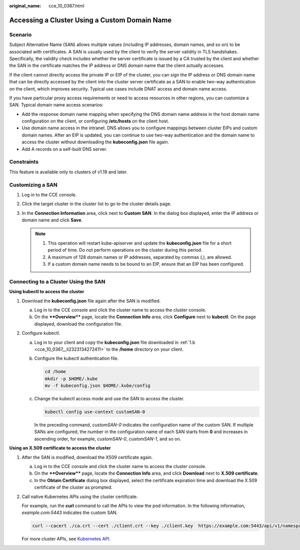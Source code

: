 :original_name: cce_10_0367.html

.. _cce_10_0367:

Accessing a Cluster Using a Custom Domain Name
==============================================

Scenario
--------

Subject Alternative Name (SAN) allows multiple values (including IP addresses, domain names, and so on) to be associated with certificates. A SAN is usually used by the client to verify the server validity in TLS handshakes. Specifically, the validity check includes whether the server certificate is issued by a CA trusted by the client and whether the SAN in the certificate matches the IP address or DNS domain name that the client actually accesses.

If the client cannot directly access the private IP or EIP of the cluster, you can sign the IP address or DNS domain name that can be directly accessed by the client into the cluster server certificate as a SAN to enable two-way authentication on the client, which improves security. Typical use cases include DNAT access and domain name access.

If you have particular proxy access requirements or need to access resources in other regions, you can customize a SAN. Typical domain name access scenarios:

-  Add the response domain name mapping when specifying the DNS domain name address in the host domain name configuration on the client, or configuring **/etc/hosts** on the client host.
-  Use domain name access in the intranet. DNS allows you to configure mappings between cluster EIPs and custom domain names. After an EIP is updated, you can continue to use two-way authentication and the domain name to access the cluster without downloading the **kubeconfig.json** file again.
-  Add A records on a self-built DNS server.

Constraints
-----------

This feature is available only to clusters of v1.19 and later.

Customizing a SAN
-----------------

#. Log in to the CCE console.
#. Click the target cluster in the cluster list to go to the cluster details page.
#. In the **Connection Information** area, click |image1| next to **Custom SAN**. In the dialog box displayed, enter the IP address or domain name and click **Save**.

   .. note::

      1. This operation will restart kube-apiserver and update the **kubeconfig.json** file for a short period of time. Do not perform operations on the cluster during this period.

      2. A maximum of 128 domain names or IP addresses, separated by commas (,), are allowed.

      3. If a custom domain name needs to be bound to an EIP, ensure that an EIP has been configured.

Connecting to a Cluster Using the SAN
-------------------------------------

**Using kubectl to access the cluster**

#. Download the **kubeconfig.json** file again after the SAN is modified.

   a. Log in to the CCE console and click the cluster name to access the cluster console.

   b. .. _cce_10_0367__li2323134272411:

      On the ****Overview**** page, locate the **Connection Info** area, click **Configure** next to **kubectl**. On the page displayed, download the configuration file.

#. Configure kubectl.

   a. Log in to your client and copy the **kubeconfig.json** file downloaded in :ref:`1.b <cce_10_0367__li2323134272411>` to the **/home** directory on your client.

   b. Configure the kubectl authentication file.

      .. code-block::

         cd /home
         mkdir -p $HOME/.kube
         mv -f kubeconfig.json $HOME/.kube/config

   c. Change the kubectl access mode and use the SAN to access the cluster.

      .. code-block::

         kubectl config use-context customSAN-0

      In the preceding command, *customSAN-0* indicates the configuration name of the custom SAN. If multiple SANs are configured, the number in the configuration name of each SAN starts from **0** and increases in ascending order, for example, *customSAN-0*, *customSAN-1*, and so on.

**Using an X.509 certificate to access the cluster**

#. After the SAN is modified, download the X509 certificate again.

   a. Log in to the CCE console and click the cluster name to access the cluster console.
   b. On the ****Overview**** page, locate the **Connection Info** area, and click **Download** next to **X.509 certificate**.
   c. In the **Obtain Certificate** dialog box displayed, select the certificate expiration time and download the X.509 certificate of the cluster as prompted.

#. Call native Kubernetes APIs using the cluster certificate.

   For example, run the **curl** command to call the APIs to view the pod information. In the following information, *example.com:5443* indicates the custom SAN.

   .. code-block::

      curl --cacert ./ca.crt --cert ./client.crt --key ./client.key  https://example.com:5443/api/v1/namespaces/default/pods/

   For more cluster APIs, see `Kubernetes API <https://kubernetes.io/docs/reference/kubernetes-api/>`__.

.. |image1| image:: /_static/images/en-us_image_0000001898026669.png
